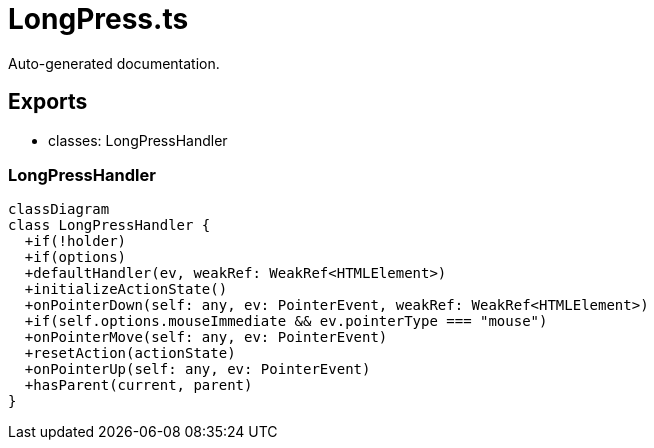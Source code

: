 = LongPress.ts
:source_path: modules/fl.ui/src/helpers/controllers/LongPress.ts

Auto-generated documentation.

== Exports
- classes: LongPressHandler

=== LongPressHandler
[mermaid]
....
classDiagram
class LongPressHandler {
  +if(!holder)
  +if(options)
  +defaultHandler(ev, weakRef: WeakRef<HTMLElement>)
  +initializeActionState()
  +onPointerDown(self: any, ev: PointerEvent, weakRef: WeakRef<HTMLElement>)
  +if(self.options.mouseImmediate && ev.pointerType === "mouse")
  +onPointerMove(self: any, ev: PointerEvent)
  +resetAction(actionState)
  +onPointerUp(self: any, ev: PointerEvent)
  +hasParent(current, parent)
}
....
